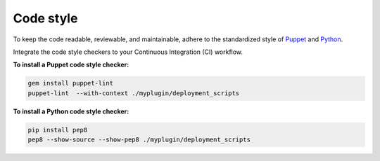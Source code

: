 .. _code-style:

Code style
----------

To keep the code readable, reviewable, and maintainable, adhere to the
standardized style of `Puppet <https://docs.puppet.com/guides/style_guide.html>`_
and `Python <https://www.python.org/dev/peps/pep-0008/>`_.

Integrate the code style checkers to your Continuous Integration (CI) workflow.

**To install a Puppet code style checker:**

.. code-block:: console

   gem install puppet-lint
   puppet-lint  --with-context ./myplugin/deployment_scripts

**To install a Python code style checker:**

.. code-block:: console

   pip install pep8
   pep8 --show-source --show-pep8 ./myplugin/deployment_scripts